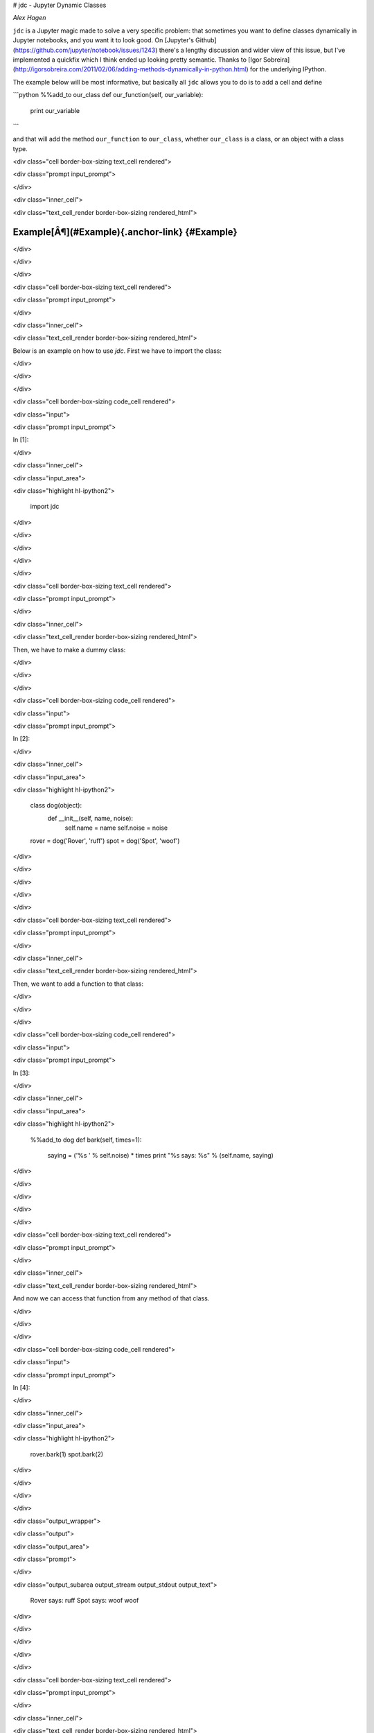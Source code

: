 # jdc - Jupyter Dynamic Classes

*Alex Hagen*

``jdc`` is a Jupyter magic made to solve a very specific problem: that sometimes
you want to define classes dynamically in Jupyter notebooks, and you want it to
look good.  On
[Jupyter's Github](https://github.com/jupyter/notebook/issues/1243) there's a
lengthy discussion and wider view of this issue, but I've implemented a quickfix
which I think ended up looking pretty semantic.  Thanks to
[Igor Sobreira](http://igorsobreira.com/2011/02/06/adding-methods-dynamically-in-python.html)
for the underlying IPython.

The example below will be most informative, but basically all ``jdc`` allows you
to do is to add a cell and define

```python
%%add_to our_class
def our_function(self, our_variable):
  print our_variable
```

and that will add the method ``our_function`` to ``our_class``, whether
``our_class`` is a class, or an object with a class type.

<div class="cell border-box-sizing text_cell rendered">

<div class="prompt input_prompt">

</div>

<div class="inner_cell">

<div class="text_cell_render border-box-sizing rendered_html">

Example[Â¶](#Example){.anchor-link} {#Example}
===================================

</div>

</div>

</div>

<div class="cell border-box-sizing text_cell rendered">

<div class="prompt input_prompt">

</div>

<div class="inner_cell">

<div class="text_cell_render border-box-sizing rendered_html">

Below is an example on how to use `jdc`. First we have to import the
class:

</div>

</div>

</div>

<div class="cell border-box-sizing code_cell rendered">

<div class="input">

<div class="prompt input_prompt">

In \[1\]:

</div>

<div class="inner_cell">

<div class="input_area">

<div class="highlight hl-ipython2">

    import jdc

</div>

</div>

</div>

</div>

</div>

<div class="cell border-box-sizing text_cell rendered">

<div class="prompt input_prompt">

</div>

<div class="inner_cell">

<div class="text_cell_render border-box-sizing rendered_html">

Then, we have to make a dummy class:

</div>

</div>

</div>

<div class="cell border-box-sizing code_cell rendered">

<div class="input">

<div class="prompt input_prompt">

In \[2\]:

</div>

<div class="inner_cell">

<div class="input_area">

<div class="highlight hl-ipython2">

    class dog(object):
        def __init__(self, name, noise):
            self.name = name
            self.noise = noise


    rover = dog('Rover', 'ruff')
    spot = dog('Spot', 'woof')

</div>

</div>

</div>

</div>

</div>

<div class="cell border-box-sizing text_cell rendered">

<div class="prompt input_prompt">

</div>

<div class="inner_cell">

<div class="text_cell_render border-box-sizing rendered_html">

Then, we want to add a function to that class:

</div>

</div>

</div>

<div class="cell border-box-sizing code_cell rendered">

<div class="input">

<div class="prompt input_prompt">

In \[3\]:

</div>

<div class="inner_cell">

<div class="input_area">

<div class="highlight hl-ipython2">

    %%add_to dog
    def bark(self, times=1):
        saying = ('%s ' % self.noise) * times
        print "%s says: %s" % (self.name, saying)

</div>

</div>

</div>

</div>

</div>

<div class="cell border-box-sizing text_cell rendered">

<div class="prompt input_prompt">

</div>

<div class="inner_cell">

<div class="text_cell_render border-box-sizing rendered_html">

And now we can access that function from any method of that class.

</div>

</div>

</div>

<div class="cell border-box-sizing code_cell rendered">

<div class="input">

<div class="prompt input_prompt">

In \[4\]:

</div>

<div class="inner_cell">

<div class="input_area">

<div class="highlight hl-ipython2">

    rover.bark(1)
    spot.bark(2)

</div>

</div>

</div>

</div>

<div class="output_wrapper">

<div class="output">

<div class="output_area">

<div class="prompt">

</div>

<div class="output_subarea output_stream output_stdout output_text">

    Rover says: ruff 
    Spot says: woof woof 

</div>

</div>

</div>

</div>

</div>

<div class="cell border-box-sizing text_cell rendered">

<div class="prompt input_prompt">

</div>

<div class="inner_cell">

<div class="text_cell_render border-box-sizing rendered_html">

If we want to add a function to only one object of that class, we can do
that, as well:

</div>

</div>

</div>

<div class="cell border-box-sizing code_cell rendered">

<div class="input">

<div class="prompt input_prompt">

In \[5\]:

</div>

<div class="inner_cell">

<div class="input_area">

<div class="highlight hl-ipython2">

    %%add_to spot
    def sit(self):
        print '%s is now sitting' % self.name

</div>

</div>

</div>

</div>

</div>

<div class="cell border-box-sizing code_cell rendered">

<div class="input">

<div class="prompt input_prompt">

In \[6\]:

</div>

<div class="inner_cell">

<div class="input_area">

<div class="highlight hl-ipython2">

    spot.sit()

</div>

</div>

</div>

</div>

<div class="output_wrapper">

<div class="output">

<div class="output_area">

<div class="prompt">

</div>

<div class="output_subarea output_stream output_stdout output_text">

    Spot is now sitting

</div>

</div>

</div>

</div>

</div>

<div class="cell border-box-sizing text_cell rendered">

<div class="prompt input_prompt">

</div>

<div class="inner_cell">

<div class="text_cell_render border-box-sizing rendered_html">

Note that the function added to a class object is only available to that
object, not all objects of that class:

</div>

</div>

</div>

<div class="cell border-box-sizing code_cell rendered">

<div class="input">

<div class="prompt input_prompt">

In \[7\]:

</div>

<div class="inner_cell">

<div class="input_area">

<div class="highlight hl-ipython2">

    try: 
        rover.sit()
    except AttributeError:
        print "%s doesn't know that trick" % rover.name

</div>

</div>

</div>

</div>

<div class="output_wrapper">

<div class="output">

<div class="output_area">

<div class="prompt">

</div>

<div class="output_subarea output_stream output_stdout output_text">

    Rover doesn't know that trick

</div>

</div>

</div>

</div>

</div>

<div class="cell border-box-sizing text_cell rendered">

<div class="prompt input_prompt">

</div>

<div class="inner_cell">

<div class="text_cell_render border-box-sizing rendered_html">

And if we're writing a lot of code, we can now do that in a single cell.

</div>

</div>

</div>

<div class="cell border-box-sizing code_cell rendered">

<div class="input">

<div class="prompt input_prompt">

In \[8\]:

</div>

<div class="inner_cell">

<div class="input_area">

<div class="highlight hl-ipython2">

    %%add_to spot
    def rollover(self):
        print "%s rolled over" % self.name

    def highfive(self):
        print "%s is trying to high five you" % self.name

    def domytaxes(self):
        print "%s is just showing off now" % self.name

</div>

</div>

</div>

</div>

</div>

<div class="cell border-box-sizing code_cell rendered">

<div class="input">

<div class="prompt input_prompt">

In \[9\]:

</div>

<div class="inner_cell">

<div class="input_area">

<div class="highlight hl-ipython2">

    spot.rollover()
    spot.highfive()
    spot.domytaxes()

</div>

</div>

</div>

</div>

<div class="output_wrapper">

<div class="output">

<div class="output_area">

<div class="prompt">

</div>

<div class="output_subarea output_stream output_stdout output_text">

    Spot rolled over
    Spot is trying to high five you
    Spot is just showing off now

</div>

</div>

</div>

</div>

</div>

<div class="cell border-box-sizing text_cell rendered">

<div class="prompt input_prompt">

</div>

<div class="inner_cell">

<div class="text_cell_render border-box-sizing rendered_html">

and that's it.

</div>

</div>

</div>

## Installation

Right now, installation should now work through PyPI:

```bash

pip install jdc

```

Please open up an issue if it doesn't work, I'll fix it!


